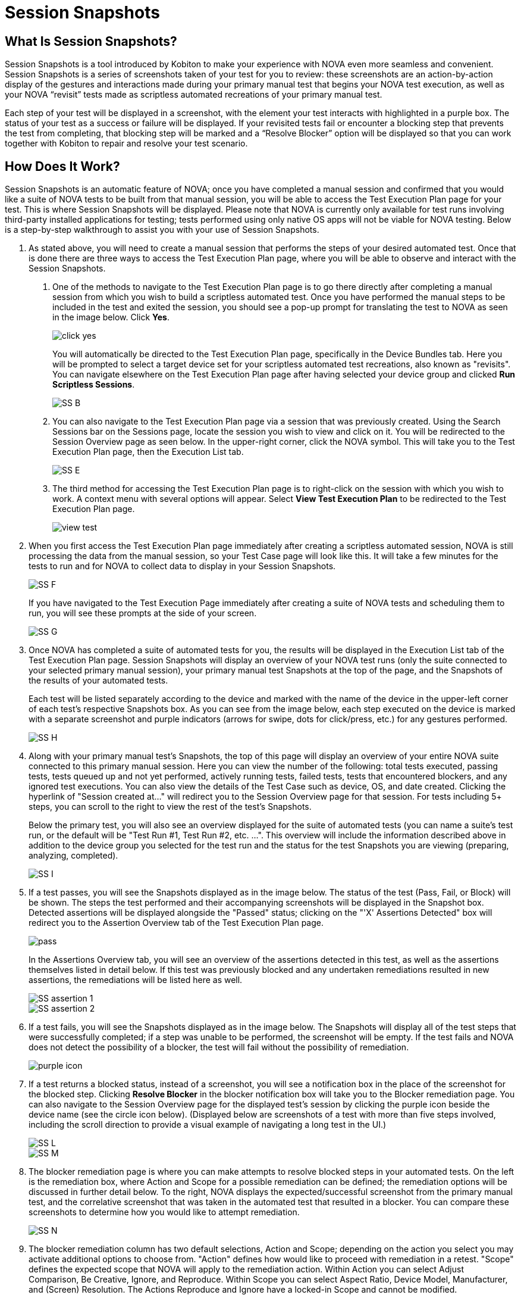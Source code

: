 = Session Snapshots
:navtitle: Session Snapshots

== What Is Session Snapshots?

Session Snapshots is a tool introduced by Kobiton to make your experience with NOVA even more seamless and convenient. Session Snapshots is a series of screenshots taken of your test for you to review: these screenshots are an action-by-action display of the gestures and interactions made during your primary manual test that begins your NOVA test execution, as well as your NOVA “revisit” tests made as scriptless automated recreations of your primary manual test.

Each step of your test will be displayed in a screenshot, with the element your test interacts with highlighted in a purple box. The status of your test as a success or failure will be displayed. If your revisited tests fail or encounter a blocking step that prevents the test from completing, that blocking step will be marked and a “Resolve Blocker” option will be displayed so that you can work together with Kobiton to repair and resolve your test scenario.

== How Does It Work?
Session Snapshots is an automatic feature of NOVA; once you have completed a manual session and confirmed that you would like a suite of NOVA tests to be built from that manual session, you will be able to access the Test Execution Plan page for your test. This is where Session Snapshots will be displayed. Please note that NOVA is currently only available for test runs involving third-party installed applications for testing; tests performed using only native OS apps will not be viable for NOVA testing. Below is a step-by-step walkthrough to assist you with your use of Session Snapshots.

1. As stated above, you will need to create a manual session that performs the steps of your desired automated test. Once that is done there are three ways to access the Test Execution Plan page, where you will be able to observe and interact with the Session Snapshots.
+
a.  One of the methods to navigate to the Test Execution Plan page is to go there directly after completing a manual session from which you wish to build a scriptless automated test. Once you have performed the manual steps to be included in the test and exited the session, you should see a pop-up prompt for translating the test to NOVA as seen in the image below. Click *Yes*.
+
image::click yes.png[]
+
You will automatically be directed to the Test Execution Plan page, specifically in the Device Bundles tab. Here you will be prompted to select a target device set for your scriptless automated test recreations, also known as "revisits". You can navigate elsewhere on the Test Execution Plan page after having selected your device group and clicked *Run Scriptless Sessions*.
+
image:SS B.png[]
+
b. You can also navigate to the Test Execution Plan page via a session that was previously created. Using the Search Sessions bar on the Sessions page, locate the session you wish to view and click on it. You will be redirected to the Session Overview page as seen below. In the upper-right corner, click the NOVA symbol. This will take you to the Test Execution Plan page, then the Execution List tab.
+
image::SS E.png[]
+
c. The third method for accessing the Test Execution Plan page is to right-click on the session with which you wish to work. A context menu with several options will appear. Select *View Test Execution Plan* to be redirected to the Test Execution Plan page.
+
image::view test.png[]

2. When you first access the Test Execution Plan page immediately after creating a scriptless automated session, NOVA is still processing the data from the manual session, so your Test Case page will look like this. It will take a few minutes for the tests to run and for NOVA to collect data to display in your Session Snapshots.
+
image::SS F.png[]
+
If you have navigated to the Test Execution Page immediately after creating a suite of NOVA tests and scheduling them to run, you will see these prompts at the side of your screen.
+
image::SS G.png[]

3. Once NOVA has completed a suite of automated tests for you, the results will be displayed in the Execution List tab of the Test Execution Plan page. Session Snapshots will display an overview of your NOVA test runs (only the suite connected to your selected primary manual session), your primary manual test Snapshots at the top of the page, and the Snapshots of the results of your automated tests.
+
Each test will be listed separately according to the device and marked with the name of the device in the upper-left corner of each test's respective Snapshots box. As you can see from the image below, each step executed on the device is marked with a separate screenshot and purple indicators (arrows for swipe, dots for click/press, etc.) for any gestures performed.
+
image::SS H.png[]

4. Along with your primary manual test's Snapshots, the top of this page will display an overview of your entire NOVA suite connected to this primary manual session. Here you can view the number of the following: total tests executed, passing tests, tests queued up and not yet performed, actively running tests, failed tests, tests that encountered blockers, and any ignored test executions. You can also view the details of the Test Case such as device, OS, and date created. Clicking the hyperlink of "Session created at..." will redirect you to the Session Overview page for that session. For tests including 5+ steps, you can scroll to the right to view the rest of the test's Snapshots.
+
Below the primary test, you will also see an overview displayed for the suite of automated tests (you can name a suite's test run, or the default will be "Test Run #1, Test Run #2, etc. ...".  This overview will include the information described above in addition to the device group you selected for the test run and the status for the test Snapshots you are viewing (preparing, analyzing, completed).
+
image::SS I.png[]

5. If a test passes, you will see the Snapshots displayed as in the image below. The status of the test (Pass, Fail, or Block) will be shown. The steps the test performed and their accompanying screenshots will be displayed in the Snapshot box. Detected assertions will be displayed alongside the "Passed" status; clicking on the "'X' Assertions Detected" box will redirect you to the Assertion Overview tab of the Test Execution Plan page.
+
image::pass.png[]
+
In the Assertions Overview tab, you will see an overview of the assertions detected in this test, as well as the assertions themselves listed in detail below. If this test was previously blocked and any undertaken remediations resulted in new assertions, the remediations will be listed here as well.
+
image::SS assertion 1.png[]
image::SS assertion 2.png[]

6. If a test fails, you will see the Snapshots displayed as in the image below. The Snapshots will display all of the test steps that were successfully completed; if a step was unable to be performed, the screenshot will be empty. If the test fails and NOVA does not detect the possibility of a blocker, the test will fail without the possibility of remediation.
+
image::purple icon.png[]

7. If a test returns a blocked status, instead of a screenshot, you will see a notification box in the place of the screenshot for the blocked step. Clicking *Resolve Blocker* in the blocker notification box will take you to the Blocker remediation page. You can also navigate to the Session Overview page for the displayed test's session by clicking the purple icon beside the device name (see the circle icon below). (Displayed below are screenshots of a test with more than five steps involved, including the scroll direction to provide a visual example of navigating a long test in the UI.)
+
image::SS L.png[]
image::SS M.png[]

8. The blocker remediation page is where you can make attempts to resolve blocked steps in your automated tests. On the left is the remediation box, where Action and Scope for a possible remediation can be defined; the remediation options will be discussed in further detail below. To the right, NOVA displays the expected/successful screenshot from the primary manual test, and the correlative screenshot that was taken in the automated test that resulted in a blocker. You can compare these screenshots to determine how you would like to attempt remediation.
+
image::SS N.png[]

9. The blocker remediation column has two default selections, Action and Scope; depending on the action you select you may activate additional options to choose from. "Action" defines how would like to proceed with remediation in a retest. "Scope" defines the expected scope that NOVA will apply to the remediation action. Within Action you can select Adjust Comparison, Be Creative, Ignore, and Reproduce. Within Scope you can select Aspect Ratio, Device Model, Manufacturer, and (Screen) Resolution. The Actions Reproduce and Ignore have a locked-in Scope and cannot be modified.
+
image::SS O.png[]
image::SS blocker scope R1.png[]
+
a. The Reproduce action allows you to immediately reattempt your test to confirm that a blocker can be recreated consistently. This action is limited to the Device Model scope.
+
image::SS P.png[]
+
b. The Ignore action allows you to dismiss the results of the blocker on this test for a selected period of time. This action is limited to the Device Model scope.
+
image::SS Q.png[]
+
c. The Adjust Comparison action allows you to attempt to adjust the expected gesture in the automated test according to several options regarding precision. Adjust Comparison has several adjustment levels you can choose from: Relaxed, Strict, Exact, and Ignored. The Test Run Scope allows you to select whether this remediation will be applied to currently running tests or to upcoming test runs.
+
image::SS R.png[]
image::SS S.png[]
image::SS T.png[]
image::SS test run.png[]
+
d. The Be Creative action enables NOVA to try a "best effort" remediation by attempting to match elements in the remediation tests.
image:SS V.png[]
+
10. Once you have defined your remediation parameters, click the *Submit* button. Once your remediation has been submitted, NOVA will automatically begin a retest. You will be taken back to the Test Execution Plan page.








